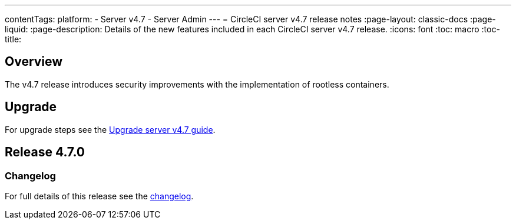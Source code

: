 ---
contentTags:
  platform:
    - Server v4.7
    - Server Admin
---
= CircleCI server v4.7 release notes
:page-layout: classic-docs
:page-liquid:
:page-description: Details of the new features included in each CircleCI server v4.7 release.
:icons: font
:toc: macro
:toc-title:

[#overview]
== Overview

The v4.7 release introduces security improvements with the implementation of rootless containers.

[#upgrade]
== Upgrade
For upgrade steps see the xref:../installation/upgrade-server#[Upgrade server v4.7 guide].

== Release 4.7.0

=== Changelog

For full details of this release see the link:https://circleci.com/changelog/#server-release-4-7-0[changelog].
